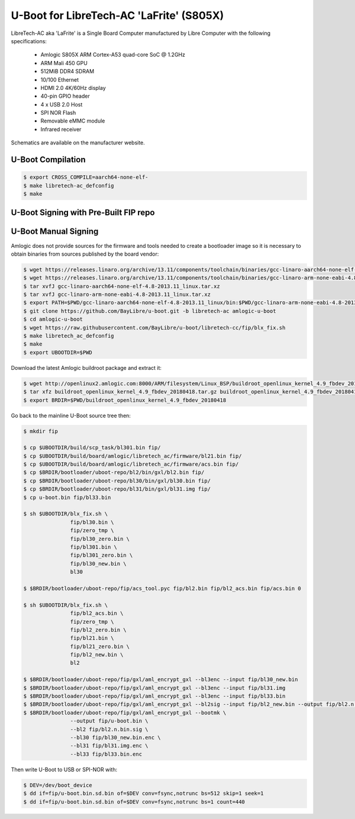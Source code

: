 .. SPDX-License-Identifier: GPL-2.0+

U-Boot for LibreTech-AC 'LaFrite' (S805X)
=========================================

LibreTech-AC aka 'LaFrite' is a Single Board Computer manufactured by Libre Computer
with the following specifications:

 - Amlogic S805X ARM Cortex-A53 quad-core SoC @ 1.2GHz
 - ARM Mali 450 GPU
 - 512MiB DDR4 SDRAM
 - 10/100 Ethernet
 - HDMI 2.0 4K/60Hz display
 - 40-pin GPIO header
 - 4 x USB 2.0 Host
 - SPI NOR Flash
 - Removable eMMC module
 - Infrared receiver

Schematics are available on the manufacturer website.

U-Boot Compilation
------------------

.. code-block:: bash

    $ export CROSS_COMPILE=aarch64-none-elf-
    $ make libretech-ac_defconfig
    $ make

U-Boot Signing with Pre-Built FIP repo
--------------------------------------

.. code-block:: bash
    $ git clone https://github.com/LibreELEC/amlogic-boot-fip --depth=1
    $ cd amlogic-boot-fip
    $ mkdir my-output-dir
    $ ./build-fip.sh lafrite /path/to/u-boot/u-boot.bin my-output-dir

U-Boot Manual Signing
---------------------

Amlogic does not provide sources for the firmware and tools needed to create a bootloader
image so it is necessary to obtain binaries from sources published by the board vendor:

.. code-block:: bash

    $ wget https://releases.linaro.org/archive/13.11/components/toolchain/binaries/gcc-linaro-aarch64-none-elf-4.8-2013.11_linux.tar.xz
    $ wget https://releases.linaro.org/archive/13.11/components/toolchain/binaries/gcc-linaro-arm-none-eabi-4.8-2013.11_linux.tar.xz
    $ tar xvfJ gcc-linaro-aarch64-none-elf-4.8-2013.11_linux.tar.xz
    $ tar xvfJ gcc-linaro-arm-none-eabi-4.8-2013.11_linux.tar.xz
    $ export PATH=$PWD/gcc-linaro-aarch64-none-elf-4.8-2013.11_linux/bin:$PWD/gcc-linaro-arm-none-eabi-4.8-2013.11_linux/bin:$PATH
    $ git clone https://github.com/BayLibre/u-boot.git -b libretech-ac amlogic-u-boot
    $ cd amlogic-u-boot
    $ wget https://raw.githubusercontent.com/BayLibre/u-boot/libretech-cc/fip/blx_fix.sh
    $ make libretech_ac_defconfig
    $ make
    $ export UBOOTDIR=$PWD

Download the latest Amlogic buildroot package and extract it:

.. code-block:: bash

    $ wget http://openlinux2.amlogic.com:8000/ARM/filesystem/Linux_BSP/buildroot_openlinux_kernel_4.9_fbdev_20180418.tar.gz
    $ tar xfz buildroot_openlinux_kernel_4.9_fbdev_20180418.tar.gz buildroot_openlinux_kernel_4.9_fbdev_20180418/bootloader
    $ export BRDIR=$PWD/buildroot_openlinux_kernel_4.9_fbdev_20180418

Go back to the mainline U-Boot source tree then:

.. code-block:: bash

    $ mkdir fip

    $ cp $UBOOTDIR/build/scp_task/bl301.bin fip/
    $ cp $UBOOTDIR/build/board/amlogic/libretech_ac/firmware/bl21.bin fip/
    $ cp $UBOOTDIR/build/board/amlogic/libretech_ac/firmware/acs.bin fip/
    $ cp $BRDIR/bootloader/uboot-repo/bl2/bin/gxl/bl2.bin fip/
    $ cp $BRDIR/bootloader/uboot-repo/bl30/bin/gxl/bl30.bin fip/
    $ cp $BRDIR/bootloader/uboot-repo/bl31/bin/gxl/bl31.img fip/
    $ cp u-boot.bin fip/bl33.bin

    $ sh $UBOOTDIR/blx_fix.sh \
                   fip/bl30.bin \
                   fip/zero_tmp \
                   fip/bl30_zero.bin \
                   fip/bl301.bin \
                   fip/bl301_zero.bin \
                   fip/bl30_new.bin \
                   bl30

    $ $BRDIR/bootloader/uboot-repo/fip/acs_tool.pyc fip/bl2.bin fip/bl2_acs.bin fip/acs.bin 0

    $ sh $UBOOTDIR/blx_fix.sh \
                   fip/bl2_acs.bin \
                   fip/zero_tmp \
                   fip/bl2_zero.bin \
                   fip/bl21.bin \
                   fip/bl21_zero.bin \
                   fip/bl2_new.bin \
                   bl2

    $ $BRDIR/bootloader/uboot-repo/fip/gxl/aml_encrypt_gxl --bl3enc --input fip/bl30_new.bin
    $ $BRDIR/bootloader/uboot-repo/fip/gxl/aml_encrypt_gxl --bl3enc --input fip/bl31.img
    $ $BRDIR/bootloader/uboot-repo/fip/gxl/aml_encrypt_gxl --bl3enc --input fip/bl33.bin
    $ $BRDIR/bootloader/uboot-repo/fip/gxl/aml_encrypt_gxl --bl2sig --input fip/bl2_new.bin --output fip/bl2.n.bin.sig
    $ $BRDIR/bootloader/uboot-repo/fip/gxl/aml_encrypt_gxl --bootmk \
                   --output fip/u-boot.bin \
                   --bl2 fip/bl2.n.bin.sig \
                   --bl30 fip/bl30_new.bin.enc \
                   --bl31 fip/bl31.img.enc \
                   --bl33 fip/bl33.bin.enc

Then write U-Boot to USB or SPI-NOR with:

.. code-block:: bash

    $ DEV=/dev/boot_device
    $ dd if=fip/u-boot.bin.sd.bin of=$DEV conv=fsync,notrunc bs=512 skip=1 seek=1
    $ dd if=fip/u-boot.bin.sd.bin of=$DEV conv=fsync,notrunc bs=1 count=440
